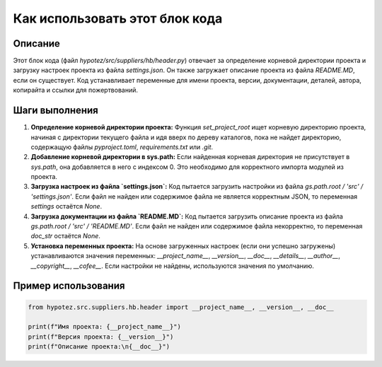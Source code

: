 Как использовать этот блок кода
=========================================================================================

Описание
-------------------------
Этот блок кода (файл `hypotez/src/suppliers/hb/header.py`) отвечает за определение корневой директории проекта и загрузку настроек проекта из файла `settings.json`. Он также загружает описание проекта из файла `README.MD`, если он существует. Код устанавливает переменные для имени проекта, версии, документации, деталей, автора, копирайта и ссылки для пожертвований.

Шаги выполнения
-------------------------
1. **Определение корневой директории проекта:** Функция `set_project_root` ищет корневую директорию проекта, начиная с директории текущего файла и идя вверх по дереву каталогов, пока не найдет директорию, содержащую файлы `pyproject.toml`, `requirements.txt` или `.git`.
2. **Добавление корневой директории в sys.path:** Если найденная корневая директория не присутствует в `sys.path`, она добавляется в него с индексом 0. Это необходимо для корректного импорта модулей из проекта.
3. **Загрузка настроек из файла `settings.json`:** Код пытается загрузить настройки из файла `gs.path.root / 'src' / 'settings.json'`. Если файл не найден или содержимое файла не является корректным JSON, то переменная `settings` остаётся `None`.
4. **Загрузка документации из файла `README.MD`:** Код пытается загрузить описание проекта из файла `gs.path.root / 'src' / 'README.MD'`. Если файл не найден или содержимое файла некорректно, то переменная `doc_str` остаётся `None`.
5. **Установка переменных проекта:** На основе загруженных настроек (если они успешно загружены) устанавливаются значения переменных: `__project_name__`, `__version__`, `__doc__`, `__details__`, `__author__`, `__copyright__`, `__cofee__`. Если настройки не найдены, используются значения по умолчанию.


Пример использования
-------------------------
.. code-block:: python

    from hypotez.src.suppliers.hb.header import __project_name__, __version__, __doc__

    print(f"Имя проекта: {__project_name__}")
    print(f"Версия проекта: {__version__}")
    print(f"Описание проекта:\n{__doc__}")